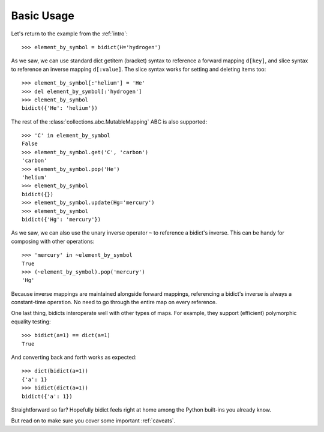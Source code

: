 .. _basic-usage:

Basic Usage
-----------

Let's return to the example from the :ref:`intro`::

    >>> element_by_symbol = bidict(H='hydrogen')

As we saw, we can use standard dict getitem (bracket) syntax
to reference a forward mapping ``d[key]``,
and slice syntax to reference an inverse mapping ``d[:value]``.
The slice syntax works for setting and deleting items too::

    >>> element_by_symbol[:'helium'] = 'He'
    >>> del element_by_symbol[:'hydrogen']
    >>> element_by_symbol
    bidict({'He': 'helium'})

The rest of the
:class:`collections.abc.MutableMapping` ABC
is also supported::

    >>> 'C' in element_by_symbol
    False
    >>> element_by_symbol.get('C', 'carbon')
    'carbon'
    >>> element_by_symbol.pop('He')
    'helium'
    >>> element_by_symbol
    bidict({})
    >>> element_by_symbol.update(Hg='mercury')
    >>> element_by_symbol
    bidict({'Hg': 'mercury'})

As we saw, we can also use the unary inverse operator ``~``
to reference a bidict's inverse.
This can be handy for composing with other operations::

    >>> 'mercury' in ~element_by_symbol
    True
    >>> (~element_by_symbol).pop('mercury')
    'Hg'

Because inverse mappings are maintained alongside forward mappings,
referencing a bidict's inverse
is always a constant-time operation.
No need to go through the entire map on every reference.

One last thing, bidicts interoperate well with other types of maps.
For example, they support (efficient) polymorphic equality testing::

    >>> bidict(a=1) == dict(a=1)
    True

And converting back and forth works as expected::

    >>> dict(bidict(a=1))
    {'a': 1}
    >>> bidict(dict(a=1))
    bidict({'a': 1})

Straightforward so far?
Hopefully bidict feels right at home
among the Python built-ins you already know.

But read on to make sure you cover some important :ref:`caveats`.

